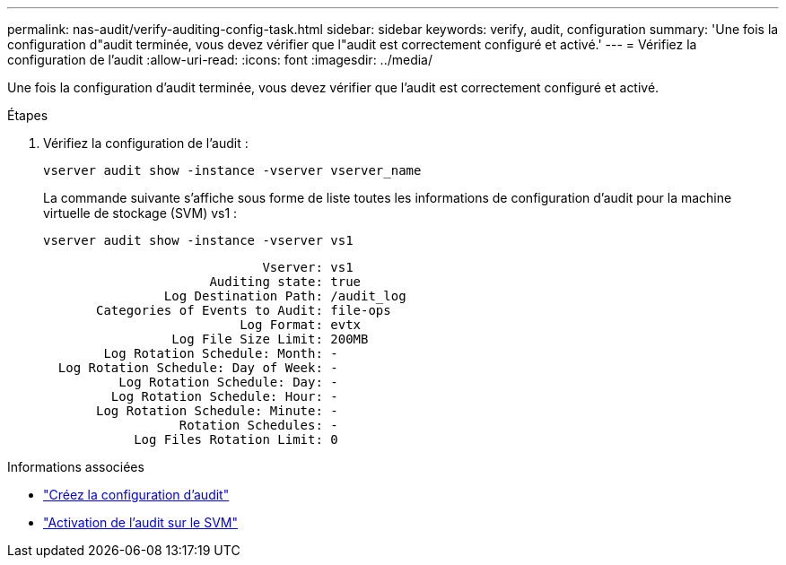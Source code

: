 ---
permalink: nas-audit/verify-auditing-config-task.html 
sidebar: sidebar 
keywords: verify, audit, configuration 
summary: 'Une fois la configuration d"audit terminée, vous devez vérifier que l"audit est correctement configuré et activé.' 
---
= Vérifiez la configuration de l'audit
:allow-uri-read: 
:icons: font
:imagesdir: ../media/


[role="lead"]
Une fois la configuration d'audit terminée, vous devez vérifier que l'audit est correctement configuré et activé.

.Étapes
. Vérifiez la configuration de l'audit :
+
`vserver audit show -instance -vserver vserver_name`

+
La commande suivante s'affiche sous forme de liste toutes les informations de configuration d'audit pour la machine virtuelle de stockage (SVM) vs1 :

+
`vserver audit show -instance -vserver vs1`

+
[listing]
----

                             Vserver: vs1
                      Auditing state: true
                Log Destination Path: /audit_log
       Categories of Events to Audit: file-ops
                          Log Format: evtx
                 Log File Size Limit: 200MB
        Log Rotation Schedule: Month: -
  Log Rotation Schedule: Day of Week: -
          Log Rotation Schedule: Day: -
         Log Rotation Schedule: Hour: -
       Log Rotation Schedule: Minute: -
                  Rotation Schedules: -
            Log Files Rotation Limit: 0
----


.Informations associées
* link:create-auditing-config-task.html["Créez la configuration d'audit"]
* link:enable-audit-svm-task.html["Activation de l'audit sur le SVM"]

